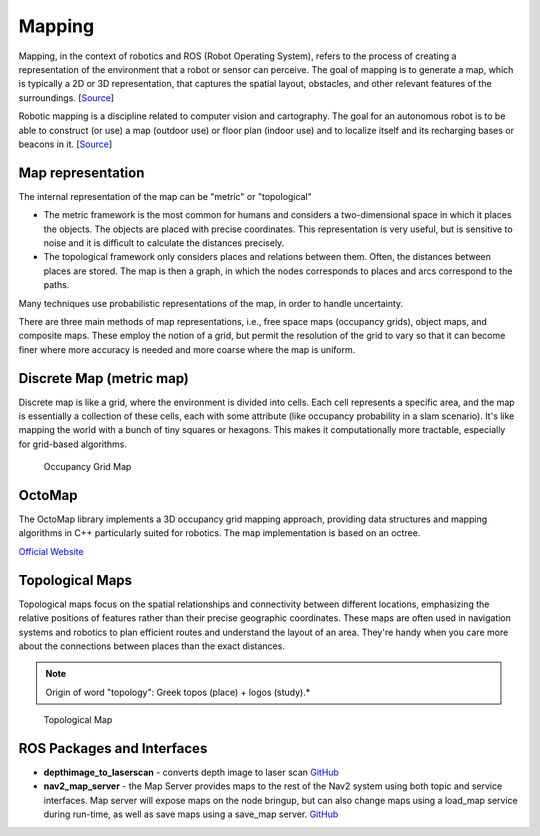 =======
Mapping
=======
Mapping, in the context of robotics and ROS (Robot Operating System), refers to the process of creating a representation of 
the environment that a robot or sensor can perceive. The goal of mapping is to generate a map, which is typically a 
2D or 3D representation, that captures the spatial layout, obstacles, and other relevant features of the surroundings. 
[`Source <https://medium.com/@mansooralam129047/what-is-mapping-in-robotics-how-to-create-map-in-ros-8c002d409c07>`_]

Robotic mapping is a discipline related to computer vision and cartography. The goal for an autonomous robot is to be able 
to construct (or use) a map (outdoor use) or floor plan (indoor use) and to localize itself and its recharging bases or beacons 
in it. [`Source <https://en.wikipedia.org/wiki/Robotic_mapping>`_]


Map representation
==================
The internal representation of the map can be "metric" or "topological"

* The metric framework is the most common for humans and considers a two-dimensional space in which it places the objects. 
  The objects are placed with precise coordinates. This representation is very useful, but is sensitive to noise and it is 
  difficult to calculate the distances precisely.

* The topological framework only considers places and relations between them. Often, the distances between places are stored. 
  The map is then a graph, in which the nodes corresponds to places and arcs correspond to the paths.
  
Many techniques use probabilistic representations of the map, in order to handle uncertainty.

There are three main methods of map representations, i.e., free space maps (occupancy grids), object maps, and composite maps. 
These employ the notion of a grid, but permit the resolution of the grid to vary so that it can become finer 
where more accuracy is needed and more coarse where the map is uniform.


Discrete Map (metric map)
=========================
Discrete map is like a grid, where the environment is divided into cells. Each cell represents a specific area, and the map is essentially  
a collection of these cells, each with some attribute (like occupancy probability in a slam scenario).  
It's like mapping the world with a bunch of tiny squares or hexagons. 
This makes it computationally more tractable, especially for grid-based algorithms.

.. figure:: images/occupancy_grid_map.png
   :width: 450px
   :alt: Occupancy Grid Map
   
   Occupancy Grid Map


OctoMap
=======
The OctoMap library implements a 3D occupancy grid mapping approach, providing data structures and 
mapping algorithms in C++ particularly suited for robotics. The map implementation is based on an octree.

`Official Website <https://octomap.github.io/>`_


Topological Maps
================
Topological maps focus on the spatial relationships and connectivity between different locations, emphasizing the relative positions 
of features rather than their precise geographic coordinates. These maps are often used in navigation systems  and robotics to plan  
efficient routes and understand the layout of an area. They're handy when you care more about the connections between places  
than the exact distances. 

.. note::
   Origin of word "topology": Greek topos (place) + logos (study).*

.. figure:: images/topological_map.jpg
   :width: 450px
   :alt: Topological Map
   
   Topological Map


ROS Packages and Interfaces
===========================

* **depthimage_to_laserscan** - converts depth image to laser scan  
  `GitHub <https://github.com/ros-perception/depthimage_to_laserscan/tree/ros2>`_

* **nav2_map_server** - the Map Server provides maps to the rest of the Nav2 system using both topic and service interfaces.  
  Map server will expose maps on the node bringup, but can also change maps using a load_map service during run-time,   
  as well as save maps using a save_map server. `GitHub <https://github.com/ros-planning/navigation2/tree/main/nav2_map_server>`_



   